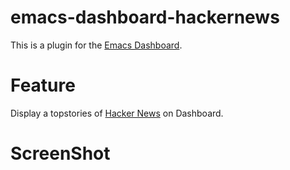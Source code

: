 * emacs-dashboard-hackernews
This is a plugin for the [[https://github.com/rakanalh/emacs-dashboard][Emacs Dashboard]].

* Feature
Display a topstories of [[https://news.ycombinator.com/][Hacker News]] on Dashboard.

* ScreenShot
[[./screenshot.png]]
